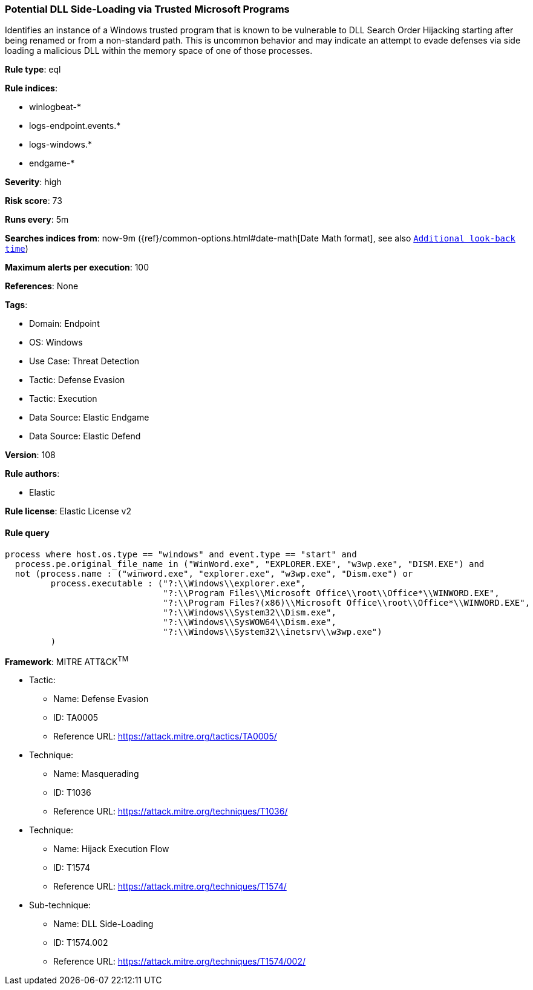 [[prebuilt-rule-8-9-9-potential-dll-side-loading-via-trusted-microsoft-programs]]
=== Potential DLL Side-Loading via Trusted Microsoft Programs

Identifies an instance of a Windows trusted program that is known to be vulnerable to DLL Search Order Hijacking starting after being renamed or from a non-standard path. This is uncommon behavior and may indicate an attempt to evade defenses via side loading a malicious DLL within the memory space of one of those processes.

*Rule type*: eql

*Rule indices*: 

* winlogbeat-*
* logs-endpoint.events.*
* logs-windows.*
* endgame-*

*Severity*: high

*Risk score*: 73

*Runs every*: 5m

*Searches indices from*: now-9m ({ref}/common-options.html#date-math[Date Math format], see also <<rule-schedule, `Additional look-back time`>>)

*Maximum alerts per execution*: 100

*References*: None

*Tags*: 

* Domain: Endpoint
* OS: Windows
* Use Case: Threat Detection
* Tactic: Defense Evasion
* Tactic: Execution
* Data Source: Elastic Endgame
* Data Source: Elastic Defend

*Version*: 108

*Rule authors*: 

* Elastic

*Rule license*: Elastic License v2


==== Rule query


[source, js]
----------------------------------
process where host.os.type == "windows" and event.type == "start" and
  process.pe.original_file_name in ("WinWord.exe", "EXPLORER.EXE", "w3wp.exe", "DISM.EXE") and
  not (process.name : ("winword.exe", "explorer.exe", "w3wp.exe", "Dism.exe") or
         process.executable : ("?:\\Windows\\explorer.exe",
                               "?:\\Program Files\\Microsoft Office\\root\\Office*\\WINWORD.EXE",
                               "?:\\Program Files?(x86)\\Microsoft Office\\root\\Office*\\WINWORD.EXE",
                               "?:\\Windows\\System32\\Dism.exe",
                               "?:\\Windows\\SysWOW64\\Dism.exe",
                               "?:\\Windows\\System32\\inetsrv\\w3wp.exe")
         )

----------------------------------

*Framework*: MITRE ATT&CK^TM^

* Tactic:
** Name: Defense Evasion
** ID: TA0005
** Reference URL: https://attack.mitre.org/tactics/TA0005/
* Technique:
** Name: Masquerading
** ID: T1036
** Reference URL: https://attack.mitre.org/techniques/T1036/
* Technique:
** Name: Hijack Execution Flow
** ID: T1574
** Reference URL: https://attack.mitre.org/techniques/T1574/
* Sub-technique:
** Name: DLL Side-Loading
** ID: T1574.002
** Reference URL: https://attack.mitre.org/techniques/T1574/002/
